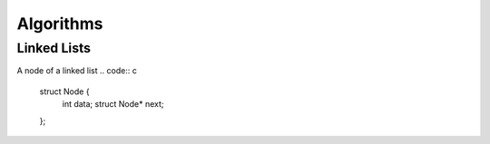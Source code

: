 ==========
Algorithms
==========


------------
Linked Lists
------------

A node of a linked list
.. code:: c

  struct Node {
      int data;
      struct Node* next;
  };


